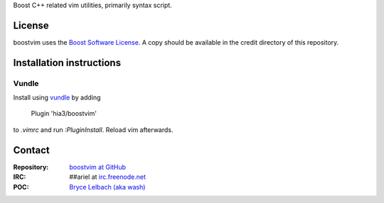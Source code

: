 Boost C++ related vim utilities, primarily syntax script.

License
=======

boostvim uses the `Boost Software License <http://www.boost.org/BOOST_LICENSE_1_0.rst>`_.
A copy should be available in the credit directory of this repository.

Installation instructions
=========================

Vundle
------
Install using `vundle <https://github.com/gmarik/Vundle.vim>`_ by adding

    Plugin 'hia3/boostvim'

to *.vimrc* and run *:PluginInstall*. Reload vim afterwards.

Contact
=======

:Repository: `boostvim at GitHub <http://github/brycelelbach/boostvim>`_
:IRC: ##ariel at `irc.freenode.net <http://freenode.net>`_ 
:POC: `Bryce Lelbach (aka wash) <admin@thefireflyproject.us>`_

